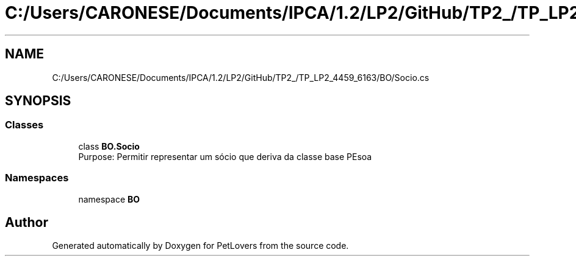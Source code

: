 .TH "C:/Users/CARONESE/Documents/IPCA/1.2/LP2/GitHub/TP2_/TP_LP2_4459_6163/BO/Socio.cs" 3 "Thu Jun 11 2020" "PetLovers" \" -*- nroff -*-
.ad l
.nh
.SH NAME
C:/Users/CARONESE/Documents/IPCA/1.2/LP2/GitHub/TP2_/TP_LP2_4459_6163/BO/Socio.cs
.SH SYNOPSIS
.br
.PP
.SS "Classes"

.in +1c
.ti -1c
.RI "class \fBBO\&.Socio\fP"
.br
.RI "Purpose: Permitir representar um sócio que deriva da classe base PEsoa "
.in -1c
.SS "Namespaces"

.in +1c
.ti -1c
.RI "namespace \fBBO\fP"
.br
.in -1c
.SH "Author"
.PP 
Generated automatically by Doxygen for PetLovers from the source code\&.
